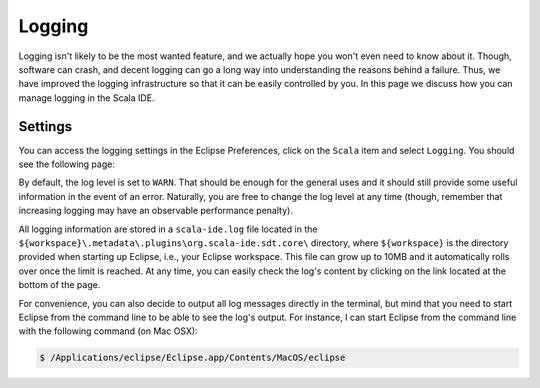 Logging
=======

Logging isn't likely to be the most wanted feature, and we actually hope you won't even need to know about it. 
Though, software can crash, and decent logging can go a long way into understanding the reasons behind a failure.
Thus, we have improved the logging infrastructure so that it can be easily controlled by you. In this page we 
discuss how you can manage logging in the Scala IDE.


Settings
--------

You can access the logging settings in the Eclipse Preferences, click on the ``Scala`` item and select ``Logging``.
You should see the following page:

.. image:: ../images/logging-preferences.jpg

By default, the log level is set to ``WARN``. That should be enough for the general uses and it should still provide 
some useful information in the event of an error. Naturally, you are free to change the log level at any time (though, 
remember that increasing logging may have an observable performance penalty).

All logging information are stored in a ``scala-ide.log`` file located in the ``${workspace}\.metadata\.plugins\org.scala-ide.sdt.core\`` 
directory, where ``${workspace}`` is the directory provided when starting up Eclipse, i.e., your Eclipse workspace. This file can grow up 
to 10MB and it automatically rolls over once the limit is reached. At any time, you can easily check the log's content by clicking on the link located 
at the bottom of the page.

For convenience, you can also decide to output all log messages directly in the terminal, but mind that you need to start Eclipse from the 
command line to be able to see the log's output. For instance, I can start Eclipse from the command line with the following command (on Mac OSX):

.. code-block:: bash

	$ /Applications/eclipse/Eclipse.app/Contents/MacOS/eclipse

